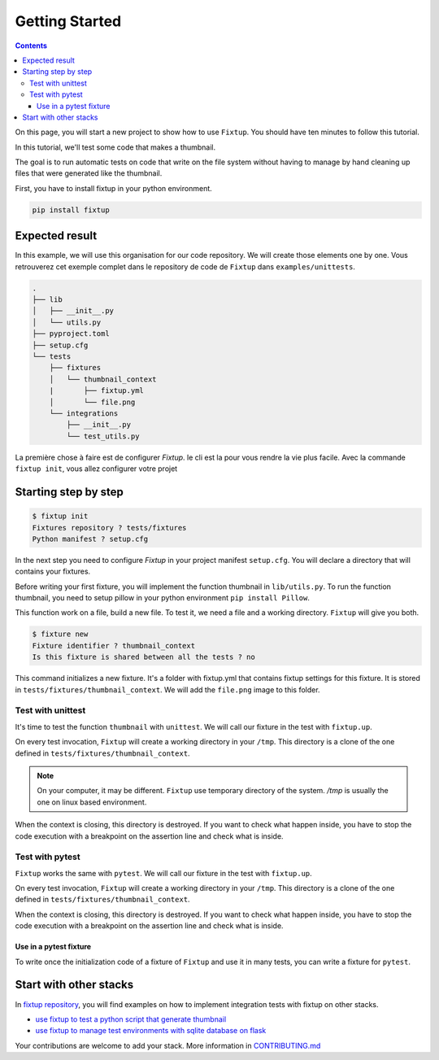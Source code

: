 Getting Started
###############

.. contents::
    :backlinks: top

On this page, you will start a new project to show how to use ``Fixtup``.
You should have ten minutes to follow this tutorial.

In this tutorial, we'll test some code that makes a thumbnail.

The goal is to run automatic tests on code that write
on the file system without having to manage by hand
cleaning up files that were generated like the thumbnail.

First, you have to install fixtup in your python environment.

.. code-block:: bash

    pip install fixtup

Expected result
***************

In this example, we will use this organisation for our code repository. We will create those elements
one by one. Vous retrouverez cet exemple complet dans le repository de code de ``Fixtup`` dans
``examples/unittests``.

.. code-block:: text

    .
    ├── lib
    │   ├── __init__.py
    │   └── utils.py
    ├── pyproject.toml
    ├── setup.cfg
    └── tests
        ├── fixtures
        │   └── thumbnail_context
        |       ├── fixtup.yml
        │       └── file.png
        └── integrations
            ├── __init__.py
            └── test_utils.py


La première chose à faire est de configurer `Fixtup`. le cli est la pour vous rendre la vie plus facile.
Avec la commande ``fixtup init``, vous allez configurer votre projet

Starting step by step
*********************

.. code-block:: bash

    $ fixtup init
    Fixtures repository ? tests/fixtures
    Python manifest ? setup.cfg

In the next step you need to configure `Fixtup` in your project manifest
``setup.cfg``. You will declare a directory that will contains your fixtures.

.. code-block:: ini
    :caption: ./setup.cfg

    [fixtup]
    fixtures=tests/fixtures
    plugins=
        fixtup.plugins.dotenv
        fixtup.plugins.docker

Before writing your first fixture, you will implement the function thumbnail in ``lib/utils.py``.
To run the function thumbnail, you need to setup pillow in your python environment ``pip install Pillow``.

.. code-block:: python
    :caption: lib/utils.py

    from PIL import Image

    def thumbnail(image: str, thumbnail: str) -> None:
        resize = (128, 128)
        img = Image.open(image)
        img = img.resize(resize, Image.ANTIALIAS)
        img.save(thumbnail)

This function work on a file, build a new file. To test it, we need a file and a working directory.
``Fixtup`` will give you both.

.. code-block:: bash

    $ fixture new
    Fixture identifier ? thumbnail_context
    Is this fixture is shared between all the tests ? no

This command initializes a new fixture. It's a folder with fixtup.yml that contains fixtup settings for this fixture.
It is stored in ``tests/fixtures/thumbnail_context``. We will add the ``file.png`` image to this folder.

.. image:: _static/file.png

Test with unittest
==================

It's time to test the function ``thumbnail`` with ``unittest``. We will call our fixture in the test with ``fixtup.up``.

.. code-block:: python
    :caption: ./tests/integrations/test_utils.py

    import unittest
    import os

    import fixtup

    class UtilsTest(unittest.TestCase)

        def test_thumbnail_should_generate_thumbnail(self):
            with fixtup.up('thumbnail_context'):
                # Given
                wd = os.getcwd()

                original_file = os.path.join(wd, 'file.png')
                expected_thumbnail_file = os.path.join(wd, 'file_t.png')

                # When
                thumbnail(original_file, expected_thumbnail_file)

                # Then
                self.assertTrue(os.path.isfile(expected_thumbnail_file)

On every test invocation, ``Fixtup`` will create a working directory in your ``/tmp``. This directory is a clone of
the one defined in ``tests/fixtures/thumbnail_context``.

.. note::

    On your computer, it may be different. ``Fixtup`` use temporary directory of the system.
    `/tmp` is usually the one on linux based environment.

When the context is closing, this directory is destroyed. If you want to check what happen inside, you have to
stop the code execution with a breakpoint on the assertion line and check what is inside.

..
    The feature ``fixtup.use`` is not implemented yet.
    I have to write the ticket in github

    Use in setUp
    ------------

    You can use the same fixture for all the tests in one test case using ``setUp``. The fixture will be destroyed at the
    end of each test. You don't have to write the code for the ``tearDown``.

    .. code-block:: python
        :caption: ./tests/integrations/test_utils.py

        import unittest
        import os

        import fixtup

        class UtilsTest(unittest.TestCase):

            def setUp(self):
                fixtup.use(self, 'thumbnail_context')

            def test_thumbnail_should_generate_thumbnail(self):
                # Given
                wd = os.getcwd()

                original_file = os.path.join(wd, 'file.png')
                expected_thumbnail_file = os.path.join(wd, 'file_t.png')

                # When
                thumbnail(original_file, expected_thumbnail_file)

                # Then
                self.assertTrue(os.path.isfile(expected_thumbnail_file)

Test with pytest
================

``Fixtup`` works the same with ``pytest``. We will call our fixture in the test with ``fixtup.up``.

.. code-block:: python
    :caption: ./tests/integrations/test_utils.py

    import fixtup

    def test_thumbnail_should_generate_thumbnail():
        with fixtup.up('thumbnail_context'):
            # Given
            wd = os.getcwd()

            original_file = os.path.join(wd, 'file.png')
            expected_thumbnail_file = os.path.join(wd, 'file_t.png')

            # When
            thumbnail(original_file, expected_thumbnail_file)

            # Then
            self.assertTrue(os.path.isfile(expected_thumbnail_file)


On every test invocation, ``Fixtup`` will create a working directory in your ``/tmp``. This directory is a clone of
the one defined in ``tests/fixtures/thumbnail_context``.

When the context is closing, this directory is destroyed. If you want to check what happen inside, you have to
stop the code execution with a breakpoint on the assertion line and check what is inside.

Use in a pytest fixture
-----------------------

To write once the initialization code of a fixture of ``Fixtup`` and use it in many tests, you can write a fixture for
``pytest``.

.. code-block:: python
    :caption: ./tests/integrations/test_utils.py

    def thumbnail_context():
        with fixtup.up('thumbnail_context'):
            yield None


    def test_thumbnail_should_generate_thumbnail(thumbnail_context):
        # Given
        wd = os.getcwd()

        original_file = os.path.join(wd, 'file.png')
        expected_thumbnail_file = os.path.join(wd, 'file_t.png')

        # When
        thumbnail(original_file, expected_thumbnail_file)

        # Then
        self.assertTrue(os.path.isfile(expected_thumbnail_file)



Start with other stacks
***********************

In `fixtup repository <https://github.com/FabienArcellier/fixtup/tree/master/examples>`__, you will find examples on how to implement integration tests with fixtup on other stacks.

* `use fixtup to test a python script that generate thumbnail <https://github.com/FabienArcellier/fixtup/tree/master/examples/unittest>`__
* `use fixtup to manage test environments with sqlite database on flask <https://github.com/FabienArcellier/fixtup/blob/master/examples/kanban_flask_sqlite>`__

Your contributions are welcome to add your stack. More information in `CONTRIBUTING.md <https://github.com/FabienArcellier/fixtup/blob/master/CONTRIBUTING.md#implement-a-new-example-for-your-own-stack>`__
